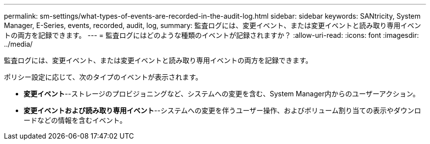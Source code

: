 ---
permalink: sm-settings/what-types-of-events-are-recorded-in-the-audit-log.html 
sidebar: sidebar 
keywords: SANtricity, System Manager, E-Series, events, recorded, audit, log, 
summary: 監査ログには、変更イベント、または変更イベントと読み取り専用イベントの両方を記録できます。 
---
= 監査ログにはどのような種類のイベントが記録されますか？
:allow-uri-read: 
:icons: font
:imagesdir: ../media/


[role="lead"]
監査ログには、変更イベント、または変更イベントと読み取り専用イベントの両方を記録できます。

ポリシー設定に応じて、次のタイプのイベントが表示されます。

* *変更イベント*--ストレージのプロビジョニングなど、システムへの変更を含む、System Manager内からのユーザーアクション。
* *変更イベントおよび読み取り専用イベント*--システムへの変更を伴うユーザー操作、およびボリューム割り当ての表示やダウンロードなどの情報を含むイベント。

